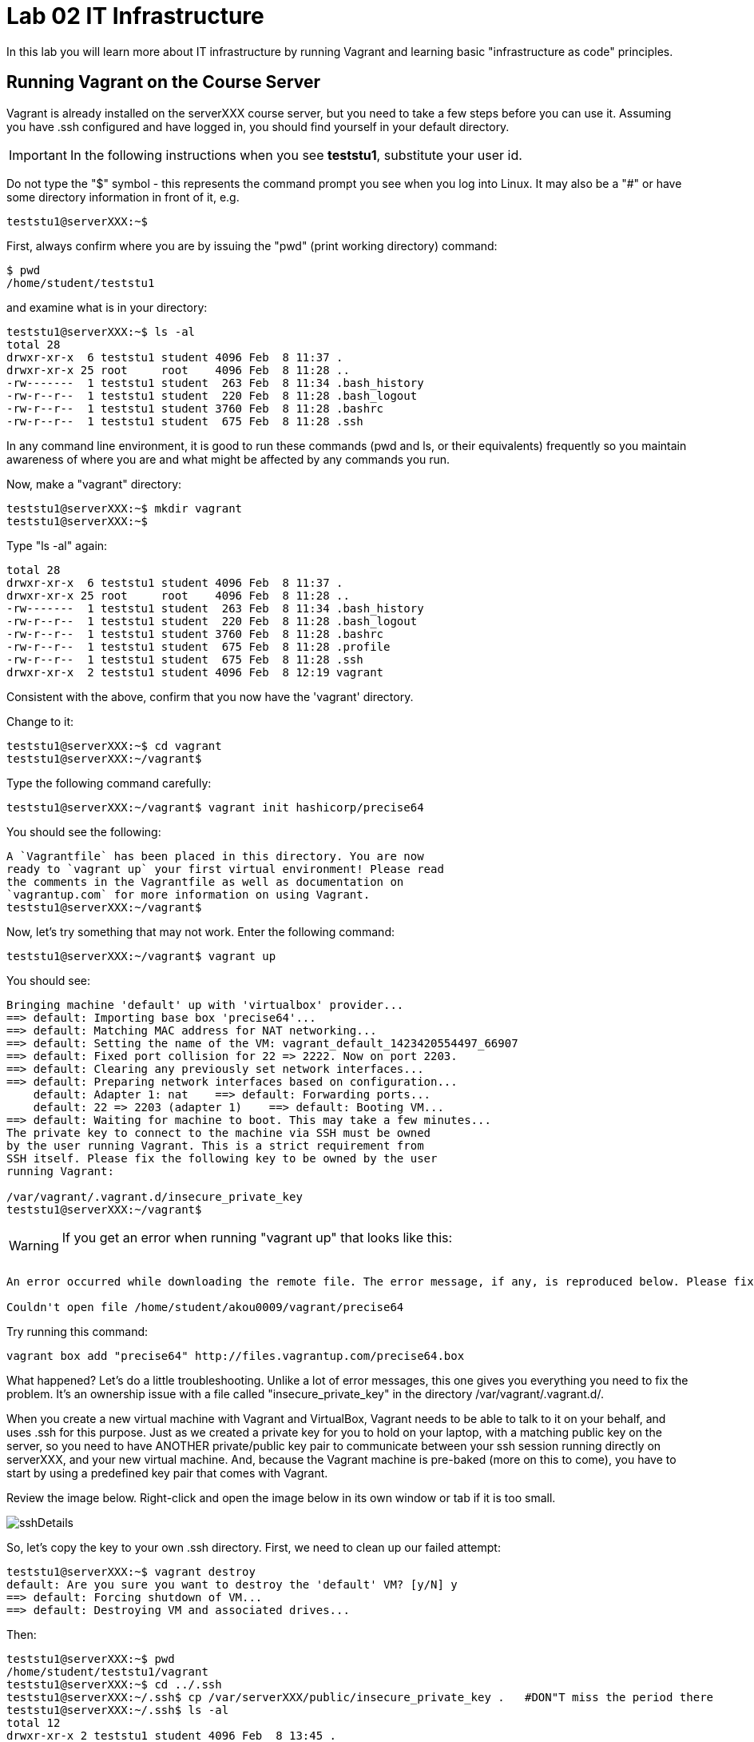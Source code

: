 = Lab 02 IT Infrastructure

In this lab you will learn more about IT infrastructure by running Vagrant and learning basic "infrastructure as code" principles.

==  Running Vagrant on the Course Server

Vagrant is already installed on the serverXXX course server, but you need to take a few steps before you can use it.
Assuming you have .ssh configured and have logged in, you should find yourself in your default directory.

IMPORTANT: In the following instructions when you see *teststu1*, substitute your user id.

Do not type the "$" symbol - this represents the command prompt you see when you log into Linux. It may also be a "#" or have some directory information in front of it, e.g.

	teststu1@serverXXX:~$

First, always confirm where you are by issuing the "pwd" (print working directory) command:

    $ pwd
    /home/student/teststu1

and examine what is in your directory:

	teststu1@serverXXX:~$ ls -al
	total 28
	drwxr-xr-x  6 teststu1 student 4096 Feb  8 11:37 .
	drwxr-xr-x 25 root     root    4096 Feb  8 11:28 ..
	-rw-------  1 teststu1 student  263 Feb  8 11:34 .bash_history
	-rw-r--r--  1 teststu1 student  220 Feb  8 11:28 .bash_logout
	-rw-r--r--  1 teststu1 student 3760 Feb  8 11:28 .bashrc
	-rw-r--r--  1 teststu1 student  675 Feb  8 11:28 .ssh

In any command line environment, it is good to run these commands (pwd and ls, or their equivalents) frequently so you maintain awareness of where you are and what might be affected by any commands you run.

Now, make a "vagrant" directory:

	teststu1@serverXXX:~$ mkdir vagrant
	teststu1@serverXXX:~$

Type "ls -al" again:

	total 28
	drwxr-xr-x  6 teststu1 student 4096 Feb  8 11:37 .
	drwxr-xr-x 25 root     root    4096 Feb  8 11:28 ..
	-rw-------  1 teststu1 student  263 Feb  8 11:34 .bash_history
	-rw-r--r--  1 teststu1 student  220 Feb  8 11:28 .bash_logout
	-rw-r--r--  1 teststu1 student 3760 Feb  8 11:28 .bashrc
	-rw-r--r--  1 teststu1 student  675 Feb  8 11:28 .profile
	-rw-r--r--  1 teststu1 student  675 Feb  8 11:28 .ssh
	drwxr-xr-x  2 teststu1 student 4096 Feb  8 12:19 vagrant

Consistent with the above, confirm that you now have the 'vagrant' directory.

Change to it:

	teststu1@serverXXX:~$ cd vagrant
	teststu1@serverXXX:~/vagrant$

Type the following command carefully:

	teststu1@serverXXX:~/vagrant$ vagrant init hashicorp/precise64

You should see the following:

	A `Vagrantfile` has been placed in this directory. You are now
	ready to `vagrant up` your first virtual environment! Please read
	the comments in the Vagrantfile as well as documentation on
	`vagrantup.com` for more information on using Vagrant.
	teststu1@serverXXX:~/vagrant$

Now, let's try something that may not work. Enter the following command:

	teststu1@serverXXX:~/vagrant$ vagrant up

You should see:
....
Bringing machine 'default' up with 'virtualbox' provider...
==> default: Importing base box 'precise64'...
==> default: Matching MAC address for NAT networking...
==> default: Setting the name of the VM: vagrant_default_1423420554497_66907
==> default: Fixed port collision for 22 => 2222. Now on port 2203.
==> default: Clearing any previously set network interfaces...
==> default: Preparing network interfaces based on configuration...
    default: Adapter 1: nat    ==> default: Forwarding ports...
    default: 22 => 2203 (adapter 1)    ==> default: Booting VM...
==> default: Waiting for machine to boot. This may take a few minutes...
The private key to connect to the machine via SSH must be owned
by the user running Vagrant. This is a strict requirement from
SSH itself. Please fix the following key to be owned by the user
running Vagrant:

/var/vagrant/.vagrant.d/insecure_private_key
teststu1@serverXXX:~/vagrant$
....

****
WARNING: If you get an error when running "vagrant up" that looks like this: +
 +
....
An error occurred while downloading the remote file. The error message, if any, is reproduced below. Please fix this error and try again.

Couldn't open file /home/student/akou0009/vagrant/precise64
....

Try running this command:

 vagrant box add "precise64" http://files.vagrantup.com/precise64.box
****

What happened? Let's do a little troubleshooting. Unlike a lot of error messages, this one gives you everything you need to fix the problem. It's an ownership issue with a file called "insecure_private_key" in the directory  /var/vagrant/.vagrant.d/.

When you create a new virtual machine with Vagrant and VirtualBox, Vagrant needs to be able to talk to it on your behalf, and uses .ssh for this purpose. Just as we created a private key for you to hold on your laptop, with a matching public key on the server, so you need to have ANOTHER private/public key pair to communicate between your ssh session running directly on serverXXX, and your new virtual machine. And, because the Vagrant machine is pre-baked (more on this to come), you have to start by using a predefined key pair that comes with Vagrant.

Review the image below. Right-click and open the image below in its own window or tab if it is too small.

image::sshDetails.jpg[]

So, let's copy the key to your own .ssh directory. First, we need to clean up our failed attempt:

	teststu1@serverXXX:~$ vagrant destroy
	default: Are you sure you want to destroy the 'default' VM? [y/N] y
	==> default: Forcing shutdown of VM...
	==> default: Destroying VM and associated drives...

Then:

	teststu1@serverXXX:~$ pwd
	/home/student/teststu1/vagrant
	teststu1@serverXXX:~$ cd ../.ssh
	teststu1@serverXXX:~/.ssh$ cp /var/serverXXX/public/insecure_private_key .   #DON"T miss the period there
	teststu1@serverXXX:~/.ssh$ ls -al
	total 12
	drwxr-xr-x 2 teststu1 student 4096 Feb  8 13:45 .
	drwxr-xr-x 6 teststu1 student 4096 Feb  8 13:18 ..
	-rw-r--r-- 1 teststu1 student    0 Feb  8 13:18 authorized_keys
	-rw-r----- 1 teststu1 student 1675 Feb  8 13:45 insecure_private_key
	teststu1@serverXXX:~/.ssh$ chmod 600 insecure_private_key
	teststu1@serverXXX:~/.ssh$ ls -al
	total 12
	drwxr-xr-x 2 teststu1 student 4096 Feb  8 13:45 .
	drwxr-xr-x 6 teststu1 student 4096 Feb  8 13:18 ..
	-rw-r--r-- 1 teststu1 student    0 Feb  8 13:18 authorized_keys
	-rw------- 1 teststu1 student 1675 Feb  8 13:45 insecure_private_key

What did we just do?

1. We changed our working directory to .ssh
2. We copied the key there
3. We changed the permissions on the key so that only we can read and write it (ssh requires this).
However, this isn't enough. We need to tell Vagrant to look at this key, not its default. So:

....
 teststu1@serverXXX:~/.ssh$ cd ../vagrant/
 teststu1@serverXXX:~/vagrant$ nano Vagrantfile
 GNU nano 2.2.6                   File: Vagrantfile

 # -*- mode: ruby -*-

 # vi: set ft=ruby :

 # All Vagrant configuration is done below. The "2" in Vagrant.configure
# configures the configuration version (we support older styles for
# backwards compatibility). Please don't change it unless you know what
# you're doing.
Vagrant.configure(2) do |config|
# The most common configuration options are documented and commented below.
# For a complete reference, please see the online documentation at
# https://docs.vagrantup.com.

# Every Vagrant development environment requires a box. You can search for
# boxes at https://atlas.hashicorp.com/search.
	  config.vm.box = "precise64"

# Disable automatic box update checking. If you disable this, then
# boxes will only be checked for updates when the user runs
# `vagrant box outdated`. This is not recommended.
# config.vm.box_check_update = false

# Create a forwarded port mapping which allows access to a specific port
# within the machine from a port on the host machine. In the example below,
# accessing "localhost:8080" will access port 80 on the guest machine.
# config.vm.network "forwarded_port", guest: 80, host: 8080

# Create a private network, which allows host-only access to the machine
# using a specific IP.
# config.vm.network "private_network", ip: "192.168.33.10"

# Create a public network, which generally matched to bridged network.
# Bridged networks make the machine appear as another physical device on
# your network.
# config.vm.network "public_network"

# Share an additional folder to the guest VM. The first argument is
# the path on the host to the actual folder. The second argument is
# the path on the guest to mount the folder. And the optional third
# argument is a set of non-required options.
# config.vm.synced_folder "../data", "/vagrant_data"

# Provider-specific configuration so you can fine-tune various
# backing providers for Vagrant. These expose provider-specific options.
# Example for VirtualBox:
#
# config.vm.provider "virtualbox" do |vb|
#   # Display the VirtualBox GUI when booting the machine
#   vb.gui = true
#
#   # Customize the amount of memory on the VM:
#   vb.memory = "1024"
# end
#
# View the documentation for the provider you are using for more
# information on available options.

# Define a Vagrant Push strategy for pushing to Atlas. Other push strategies
# such as FTP and Heroku are also available. See the documentation at
# https://docs.vagrantup.com/v2/push/atlas.html for more information.
# config.push.define "atlas" do |push|
#   push.app = "YOUR_ATLAS_USERNAME/YOUR_APPLICATION_NAME"
# end

# Enable provisioning with a shell script. Additional provisioners such as
# Puppet, Chef, Ansible, Salt, and Docker are also available. Please see the
# documentation for more information about their specific syntax and use.
# config.vm.provision "shell", inline: <<-SHELL
#   sudo apt-get update
#   sudo apt-get install -y apache2
# SHELL
end
                                [ Read 71 lines ]
^G Get Help     ^O WriteOut     ^R Read File    ^Y Prev Page    ^K Cut Text     ^C Cur Pos
^X Exit         ^J Justify      ^W Where Is     ^V Next Page    ^U UnCut Text   ^T To Spell
....

The above is a representation of being in nano, a simple editor for Linux (easier to learn than vi). In the Vagrantfile, use your down arrow key until you find the line:

	config.vm.box = "precise64"

and immediately under it, add the line:

	  config.ssh.private_key_path = "~/.ssh/insecure_private_key"

Holding down the Ctrl key, type the letter X. At the bottom of the screen it will say

	Save modified buffer (ANSWERING "No" WILL DESTROY CHANGES) ?

Type Y

It will then say:

	File Name to Write: Vagrantfile

Hit Return.

Now, you should be able to start your virtual machine!

	teststu1@serverXXX:~/vagrant$ vagrant up
	Bringing machine 'default' up with 'virtualbox' provider...
	==> default: VirtualBox VM is already running.
	teststu1@serverXXX:~/vagrant$ vagrant destroy
	    default: Are you sure you want to destroy the 'default' VM? [y/N] y
	==> default: Forcing shutdown of VM...
	==> default: Destroying VM and associated drives...
	teststu1@serverXXX:~/vagrant$ vagrant up
	Bringing machine 'default' up with 'virtualbox' provider...
	==> default: Importing base box 'precise64'...
	==> default: Matching MAC address for NAT networking...
	==> default: Setting the name of the VM: vagrant_default_1423425861594_60243
	==> default: Fixed port collision for 22 => 2222. Now on port 2203.
	==> default: Clearing any previously set network interfaces...
	==> default: Preparing network interfaces based on configuration...
	    default: Adapter 1: nat
	==> default: Forwarding ports...
	    default: 22 => 2203 (adapter 1)
	==> default: Booting VM...
	==> default: Waiting for machine to boot. This may take a few minutes...
	    default: SSH address: 127.0.0.1:2203
	    default: SSH username: vagrant
	    default: SSH auth method: private key
	    default: Warning: Connection timeout. Retrying...
	    default:
	    default: Vagrant insecure key detected. Vagrant will automatically replace
	    default: this with a newly generated keypair for better security.
	    default:
	    default: Inserting generated public key within guest...
	    default: Removing insecure key from the guest if its present...
	    default: Key inserted! Disconnecting and reconnecting using new SSH key...
	==> default: Machine booted and ready!
	==> default: Checking for guest additions in VM...
	    default: The guest additions on this VM do not match the installed version of
	    default: VirtualBox! In most cases this is fine, but in rare cases it can
	    default: prevent things such as shared folders from working properly. If you see
	    default: shared folder errors, please make sure the guest additions within the
	    default: virtual machine match the version of VirtualBox you have installed on
	    default: your host and reload your VM.
	    default:
	    default: Guest Additions Version: 4.2.0
	    default: VirtualBox Version: 4.3
	==> default: Mounting shared folders...
	    default: /vagrant => /home/student/teststu1/vagrant
	teststu1@serverXXX:~/vagrant$

Congratulations! But, what does this all mean?

You now have your own personal Linux machine, operating within the main course server, on which you are the administrator. You have tremendous freedom to experiment with its configuration. If you damage something, you simply need to exit out to the main server command prompt and run "vagrant destroy." This will erase the machine. You can then run "vagrant up" again and the machine will be restored. Note, if you destroy the VM you will LOSE ALL DATA you have on the machine, unless that data is stored in your ~/vagrant directory.

DO NOT ATTEMPT to bridge your VM to the external world. It is not hardened and possibly vulnerable. As long as you do not mess with the network configuration, you will be fine. In a future lab, you will see how to run Firefox on the course server in a X11 window over ssh on your local machine, so you can safely browse to your VM.

For further information, see https://docs.vagrantup.com/.

== Infrastructure configuration

In this part, you will get a very simple introduction to the concept of "infrastructure as code" using shell scripting on your virtual machine in conjunction with Git and Github

**Prerequisites**

Lab 00 & 01: You must have configured ssh and run the Linux tutorial (or be comfortable otherwise with Linux command-line tools).

Lab 02: You must have successfully created your own virtual machine (VM) using Vagrant.

=== Command line operations

You will do the exercises in this part on your new Vagrant VM.

Using the skills you learned in the previous lab (in particular, the mkdir, cd, and touch commands),  perform the following steps:

**Configure a directory structure**

* First, create directories A, C, D, and H all at the same level

* Directory A should contain sub-directories named B, C and D

* Directory C should contain directories E and F

* Directory D should contain directories G, H and I

* Directory H should contain directories J and K

(Yes, there are two C directories. We'll fix this later.)

Every directory should have a file in it, with the letter of the directory doubled in lower case. E.g., directory A should have aa, F would have ff, etc.

TIP: If you get impatient with how labor intensive this is, look around on the man pages for mkdir and touch. Or google something like "mkdir create many directories at once." Perhaps you can create more than one directory or file at once? Perhaps you could do it all in a couple lines??

**Install and use tree**

First, install tree

    vagrant@precise64~: sudo apt-get install -y tree

NOTE: The "-y" avoids you having to type "yes" to approve the install. It is critical later, as this makes it possible to script the apt-get command.

If you get any kind of access or permissions error, please be sure you are in YOUR vagrant machine, not the main course server (where you do not have permissions to install things.) Re-read the above material carefully.

Use tree to inspect your directory structure. It should look like:

 vagrant@precise64:~$ tree

 |-- A
|   |-- aa
|   |-- B
|   |   `-- bb
|   |-- C
|   |   `-- cc
|   `-- D
|       `-- dd
|-- C
|   |-- cc
|   |-- E
|   |   `-- ee
|   `-- F
|       `-- ff
|-- D
|   |-- dd
|   |-- G
|   |   `-- gg
|   |-- H
|   |   |-- hh
|   |   |-- J
|   |   |   `-- jj
|   |   `-- K
|   |       `-- kk
|   `-- I
|       `-- ii
`-- postinstall.sh

If you are in PuTTY and getting garbage characters, google "Garbage Characters in PuTTY" and see if you can figure it out.

Now, output the tree to a file. How?

    vagrant@precise64:~$tree > tree.txt

Review the text file:

    vagrant@precise64:~$cat tree.txt

Why did I make the directory structure so detailed? This is typical of setting up infrastructure as code - you need to be able to maintain focus and successfully set up instructions that are both complicated and yet repetitive.

IMPORTANT: If you have developed an approach to "mkdir" and "touch" that you wish to refer to later you should copy it to an external text file (outside of your Vagrant VM).

Exit and destroy your VM. The "-f" flag does it immediatley, without further confirmation.

 vagrant@precise64:~$ exit
 YourStudentID@serverXXX:~/vagrant$ vagrant destroy -f
 ==> default: Forcing shutdown of VM...
 ==> default: Destroying VM and associated drives...

== Working with git

You will do the exercises in part 2 on the main server, not your VM (which you have now destroyed, right?).

**Set up Github.com & fork the sample repo**

Go to http://github.com and set up a user account. You probably do NOT want to use your school email account name for this, as your Github account may be an asset throughout your career. *Choose a suitably professional user name.*

NOTE: You will have to keep track of TWO IDs and substitute them at appropriate times:
*YourStudentID* and *YourGithubID*

Skim https://help.github.com/articles/fork-a-repo/ (it's OK if you don't understand it all immediately - just keep following the steps here)

Go to https://github.com/dm-academy/example and fork the repo. Press the Fork button at top right:

image::fork.jpg[]

Now, go to your home account on Github and find the URL for the forked repository.

Important: you should NOT be copying this:

 https://github.com/dm-academy/example

Instead, it should look like this:

 https://github.com/YourGithubID/example

Go to your home directory:

  YourStudentID@serverXXX:~$ cd

Clone the Github repository you forked as "example" to your home directory /home/student/YourID/.

....
Cloning into 'example'...
remote: Counting objects: 6, done.
remote: Compressing objects: 100% (3/3), done.
remote: Total 6 (delta 0), reused 6 (delta 0), pack-reused 0
Unpacking objects: 100% (6/6), done.
Checking connectivity... done.

....
Go into it and verify the contents look as below. Notice the username YourGithubID; **this must be replaced with your Github user name**.
....
YourStudentID@serverXXX:~$ cd example/
test3@serverXXX:~/example$ ls
2015-09.adoc  README.md
....

**Try git out**

Be sure you are in the new 'example' directory that git created:

    YourStudentID@serverXXX:~$ test3@serverXXX:~$ cd example

Tell git who you are:

....
test3@seis660:~/example$ git config --global user.email "you@stthomas.edu"
test3@seis660:~/example$ git config --global user.name "your name"
....

Create a file called YourStudentID-testfile, e.g. stud0001-testfile.adoc.

    YourStudentID@serverXXX:~/example$ nano your_student_ID-testfile.adoc

(Again, do not put in "YourStudentID" literally. Substitute your student ID. Notice the following examples were done with "YourStudentID" as the student ID.)

Put some http://asciidoctor.org/docs/asciidoc-syntax-quick-reference/[AsciiDoc] content in it, starting with  the phrase "Hello World."

(Don't worry about Asciidoc formatting unless you want to. Plain text will work just fine.)

Exit nano (ctrl-X, saving as prompted).

Add your file to your git repository

    YourStudentID@serverXXX:~/example$ git add YourStudentID-testfile.adoc
    YourStudentID@serverXXX:~/example$ git commit -m "my first commit"

You will get:

....
test3@seis660:~/example$ git commit -m "my first commit"
[master a60b827] my first commit
 1 file changed, 1 insertion(+)
 create mode 100644 test3-testfile.adoc
....

Now, edit the file again.

 YourStudentID@serverXXX:~/example$ nano YourStudentID-testfile.adoc

Add "Hello Again" as a second line and exit nano in the usual way.

You have now made a change, relative to what you committed. You can see that change through issuing the command "git diff":

....
YourStudentID@serverXXX:~/example$ git diff
diff --git a/YourStudentID-testfile.adoc b/YourStudentID-testfile.adoc
index 9801343..fcb9459 100644
--- a/YourStudentID-testfile.adoc
+++ b/YourStudentID-testfile.adoc
@@ -1,2 +1,3 @@
 Hello World
+Hello Again
....

This clearly shows that Hello Again has been added.

Commit it again (you only need to add it once):
....
 YourStudentID@serverXXX:~/example$ git commit YourStudentID-testfile.adoc -m "second commit"
 [master 0ecb372] second commit
  1 file changed, 2 insertions(+)
....

Go back into nano and replace "World" with "Mars." Exit nano.

Run git diff again:

....
 YourStudentID@serverXXX:~/example$ git diff
 diff --git a/test3-testfile.adoc b/test3-testfile.adoc
 index fcb9459..dcc7a8e 100644
 --- a/test3-testfile.adoc
 +++ b/test3-testfile.adoc
 @@ -1,3 +1,3 @@
 -Hello World
 +Hello Mars
  Hello Again
....

Commit it again:

....
 YourStudentID@serverXXX:~/example$ git commit YourStudentID-testfile.adoc -m "third commit"
[[master 70e21f0] third commit
 1 file changed, 1 insertion(+), 1 deletion(-)
....

Now, let's look at our commit history:

....
commit 70e21f0719cac5b2e6527ec9cb5ceeaeabb552da
Author: charles betz <char@erp4it.com>
Date:   Fri Sep 18 17:35:35 2015 -0500

    third commit

diff --git a/test3-testfile.adoc b/test3-testfile.adoc
index fcb9459..dcc7a8e 100644
--- a/test3-testfile.adoc
+++ b/test3-testfile.adoc
@@ -1,3 +1,3 @@
-Hello World
+Hello Mars
 Hello Again


commit 0ecb372eddff6ecd344f9642caf20d7fac9aac7f
Author: charles betz <char@erp4it.com>
Date:   Fri Sep 18 17:27:55 2015 -0500

    second commit

diff --git a/test3-testfile.adoc b/test3-testfile.adoc
index 557db03..fcb9459 100644
--- a/test3-testfile.adoc
+++ b/test3-testfile.adoc
@@ -1 +1,3 @@
 Hello World
+Hello Again
+

commit a60b827967b11e835ba89e42128757d1abae01ab
Author: charles betz <char@erp4it.com>
Date:   Fri Sep 18 17:01:44 2015 -0500

    my first commit

diff --git a/test3-testfile.adoc b/test3-testfile.adoc
new file mode 100644
index 0000000..557db03
--- /dev/null
+++ b/test3-testfile.adoc
@@ -0,0 +1 @@
+Hello World
....

Hit "q" to exit the commit review.

All of these changes have been locally committed to your git instance on your Vagrant virtual machine. Let's send them back up to your fork at Github. You will need to authenticate (we could set up ssh to github, but not right now):

....
YourStudentID@serverXXX:~/example$ git push origin master
Username for 'https://github.com': YourGithubID
Password for 'https://YourGithubID@github.com':
Counting objects: 9, done.
Delta compression using up to 2 threads.
Compressing objects: 100% (6/6), done.
Writing objects: 100% (9/9), 764 bytes | 0 bytes/s, done.
Total 9 (delta 2), reused 0 (delta 0)
To https://github.com/CharlesTBetz/example
   04d68d8..70e21f0  master -> master

....

At this point you have pushed your file up to your LOCAL fork of the example repository on your Github account. I cannot see it unless I navigate to your Github site.

Go back to your browser and issue a pull request:

image::pull.jpg[]

If your work is acceptable, I will allow it to be merged back into the main example repository (actually the Spring 2015 branch).

There is much to learn about git and this lab is not intended to be a full tutorial, but rather means to an end, and a quick flavor of the techniques. We will cover further aspects as necessary.

== Automated provisioning and infrastructure as code

This section will bring together your VM work with git, as you develop a script to automate your activities and commit it to source control.

**Vagrant up from the lab directory**
We will not vagrant up from your ~/vagrant directory.

Instead, we will vagrant up from your ~/example directory. A Vagrantfile has been placed there with the correct private key location.

....
teststud@serverXXX:~/example$ vagrant up
Bringing machine 'default' up with 'virtualbox' provider...
==> default: Importing base box 'opscode-ubuntu-14.04a'...
==> default: Matching MAC address for NAT networking...
==> default: Setting the name of the VM: example_default_1424923870330_27416
==> default: Fixed port collision for 22 => 2222. Now on port 2201.
==> default: Clearing any previously set network interfaces...
==> default: Preparing network interfaces based on configuration...
[more]
....

You may get the following prompt. It is a bug of some sort I have not been able to figure out. 50 points for anyone who can fix it. Type "vagrant" to move past it:

....
Text will be echoed in the clear. Please install the HighLine or Termios libraries to suppress echoed text.
vagrant@127.0.0.1's password:vagrant

[ ... a whole lot of stuff ... ]
stdin: is not a tty
==> default: Checking for guest additions in VM...
==> default: Mounting shared folders...
    default: /vagrant => /home/student/YourStudentID/example
....

**Script your work**

Go into your VM:

....
YourStudentID@serverXXX:~/example$ vagrant ssh
Welcome to Ubuntu 12.04 LTS (GNU/Linux 3.2.0-23-generic x86_64)
...some stuff
Welcome to your Vagrant-built virtual machine.
Last login: Fri Sep 14 06:23:18 2012 from 10.0.2.2
vagrant@precise64:~$
....

Go to the /vagrant directory. (Not to be confused with /home/vagrant.)

This is important. Your /vagrant directory is linked to the host machine on the outside. In fact, if you examine it, you will realize it is your ~/example directory! You should see your *-testfile.adoc.

....
vagrant@precise64:~$ cd /vagrant
vagrant@precise64:/vagrant$ ls
example-Instructions.md  LICENSE  README.md  resources  starter.sh  YourStudentID-testfile.adoc  Vagrantfile
....

Now for the main work of Part 3:

Starting with starter.sh, write a shell script that automates:

1. the directory creation you did manually in Part 1
2. tree installation
3. git installation

Review your Unix commands as necessary. The install commands are:

 apt-get install -y tree
 apt-get install -y git

  * Use Nano. Notice the shebang (#!/bin/bash) at the top of starter.sh.

  * Name it YourStudentID-Lab02.sh

  * You will need to change (chmod) the permissions correctly to run it.

So:

 vagrant@precise64:/vagrant$ cp starter.sh YourStudentID-Lab02.sh
 vagrant@precise64:/vagrant$ sudo chmod 755 YourStudentID-Lab02.sh

Remember to substitute your actual ID for "YourStudentID."

....
vagrant@vagrant:/vagrant$ sudo chmod 755 YourStudentID-Lab02.sh
vagrant@vagrant:/vagrant$ ls -l
total 44
-rw-r--r-- 1 vagrant vagrant 14183 Feb 20 15:22 example-Instructions.md
-rw-r--r-- 1 vagrant vagrant  1084 Feb 20 15:22 LICENSE
-rw-r--r-- 1 vagrant vagrant    33 Feb 20 15:22 README.md
drwxr-xr-x 1 vagrant vagrant  4096 Feb 20 15:22 resources
-rw-r--r-- 1 vagrant vagrant   152 Feb 20 15:22 starter.sh
-rwxr-xr-x 1 vagrant vagrant   152 Feb 20 15:58 YourStudentID-Lab02.sh
-rw-r--r-- 1 vagrant vagrant    24 Feb 20 15:33 YourStudentID-testfile.adoc
-rw-r--r-- 1 vagrant vagrant   296 Feb 20 15:45 Vagrantfile
....

Run the script to confirm you can execute it (it's still empty, and will run fine - it just won't do anything):

    vagrant@XXXXX:~/vagrant$ ./YourStudentID-Lab02.sh  <- notice the "./"

Create your script.

    vagrant@XXXXX:~/vagrant$ nano YourStudentID-Lab02.sh

Oops, something seems to be wrong when you run it:

....
vagrant@XXXXX:/vagrant$ ./YourStudentID-Lab02.sh
E: Could not open lock file /var/lib/dpkg/lock - open (13: Permission denied)
E: Unable to lock the administration directory (/var/lib/dpkg/), are you root?
....

Because the script has installations in it, you need to run it as superuser:

....
vagrant@XXXXX:/vagrant$ sudo ./YourStudentID-Lab02.sh
Reading package lists... Done
Building dependency tree
Reading state information... Done
The following NEW packages will be installed:
  tree
0 upgraded, 1 newly installed, 0 to remove and 0 not upgraded.
Need to get 37.8 kB of archives.
After this operation, 109 kB of additional disk space will be used.
Get:1 http://us.archive.ubuntu.com/ubuntu/ trusty/universe tree amd64 1.6.0-1 [37.8 kB]
Fetched 37.8 kB in 5s (7,309 B/s)
Selecting previously unselected package tree.
(Reading database ... 57318 files and directories currently installed.)
Preparing to unpack .../tree_1.6.0-1_amd64.deb ...
Unpacking tree (1.6.0-1) ...
Processing triggers for man-db (2.6.7.1-1ubuntu1) ...
Setting up tree (1.6.0-1) ...
....

Use

 vagrant@XXXXX:/vagrant:/vagrant$ tree

to see your results and "

 vagrant@XXXXX:/vagrant:/vagrant$ rm -rf A C D

to delete the directories if you need to run the script several times to perfect it.

You can also:

 vagrant@XXXXX:/vagrant:/vagrant$ sudo apt-get remove git
 vagrant@XXXXX:/vagrant:/vagrant$ sudo apt-get remove tree

if you want to reset your environment completely.

Once you are happy with your script, add and commit locally:

....
vagrant@XXXXX:/vagrant$ git add YourStudentID-Lab02.sh
vagrant@XXXXX:/vagrant$ git commit YourStudentID-Lab02.sh -m "script commit"
[master b5f0950] script commit
 Committer: vagrant <vagrant@precise64.(none)>
[email error]
 1 file changed, 10 insertions(+)
 create mode 100755 YourStudentID-Lab02.sh
....

In reviewing the directory structure, there are duplicate directories. Also, it is getting messy with three directories at the same level.

Fix the directory creation logic so that

1. there are not duplicate C and D directories (you will need to use another letter).
2. all the directories are inside one called "main"

Run it & confirm it works.

....
vagrant@vagrant:/vagrant$ tree
.
├── example-Instructions.md
├── LICENSE
├── main
│   ├── A
│   │   ├── aa
│   │   ├── B
│   │   │   └── bb
│   │   ├── C
│   │   │   └── cc
│   │   └── D
│   │       └── dd
│   ├── E
│   │   ├── ee
│   │   ├── F
│   │   │   └── ff
│   │   └── G
│   │       └── gg
│   └── H
│       ├── hh
│       ├── I
│       │   └── ii
│       ├── J
│       │   ├── jj
│       │   ├── K
│       │   │   └── kk
│       │   └── L
│       │       └── ll
│       └── M
│           └── mm
[more stuff]
....

Check in and review differences

 vagrant@vagrant:/vagrant$ git commit YourStudentID-Lab02.sh -m "2nd script commit"
 vagrant@vagrant:/vagrant$ git log -p

*You are now doing "infrastructure as code."* You have automated a complex set of commands, checked them into source control, made significant changes, and checked in again. You can see both versions of your script.

When you are satisfied, push it back into your github remote account.

....
vagrant@vagrant:/vagrant$ git push origin master
Username for 'https://github.com': YourGithubID
Password for 'https://YourGithubID@github.com':
Counting objects: 8, done.
Compressing objects: 100% (6/6), done.
Writing objects: 100% (6/6), 886 bytes | 0 bytes/s, done.
Total 6 (delta 3), reused 0 (delta 0)
To https://github.com/YourGithubIDYourGithubID/example.git
   1c23c80..72958e4  master -> master
....
Note, your script is at risk until you do this.

Exit and vagrant destroy your vm:

    vagrant@vagrant:/vagrant$ exit
	logout
	Connection to 127.0.0.1 closed.
	YourStudentID@serverXXX:~/example$ vagrant destroy

Notice that your script is still in your ~/example directory.

....
YourStudentID@serverXXX:~/example$ cat YourStudentID-Lab02.sh
#!/bin/bash
# Starter shell script
# Rename as YourID-Lab02.sh
# Put commands below
# To run, type ./YourID-Lab02.sh (you need the "./")
# It must have permissions starting with a "7"

mkdir -p main/{A/{B,C,D},E/{F,G},H/{I,J/{K,L},M}}
touch main/{A/{aa,B/bb,C/cc,D/dd},E/{ee,F/ff,G/gg},H/{hh,I/ii,J/{jj,K/kk,L/ll},M/mm}}
apt-get install tree
apt-get install git
....

**Automate provisioning with Vagrant**

You should now be on the main server (you have destroyed your VM above).

Add and commit your Vagrantfile to source control (see above).

Edit your Vagrantfile so that it calls your *-Lab02.sh script when you provision the machine. Add the "vm.provision" line, changing MyStudentID to your ID.

....
Vagrant.configure(2) do |config|
  config.vm.box = "precise64"
  config.ssh.private_key_path =   "~/.ssh/insecure_private_key"
  config.vm.provision             :shell, path: "./MyStudentID-Lab02.sh"
end
....

Vagrant up your machine and ssh into it, verify that your script has been run.
 1. Directory "main" properly configured in /vagrant
 2. git installed (run git --version)
 3. tree installed

Re-commit your Vagrantfile and push it back to origin.

Issue a pull request for me to review your work.

That is the end of this lab. Congratulations, this was a lot of work. Next week, we will start building a continuous integration pipeline with git, Java, JUnit, Tomcat, and Ant.
